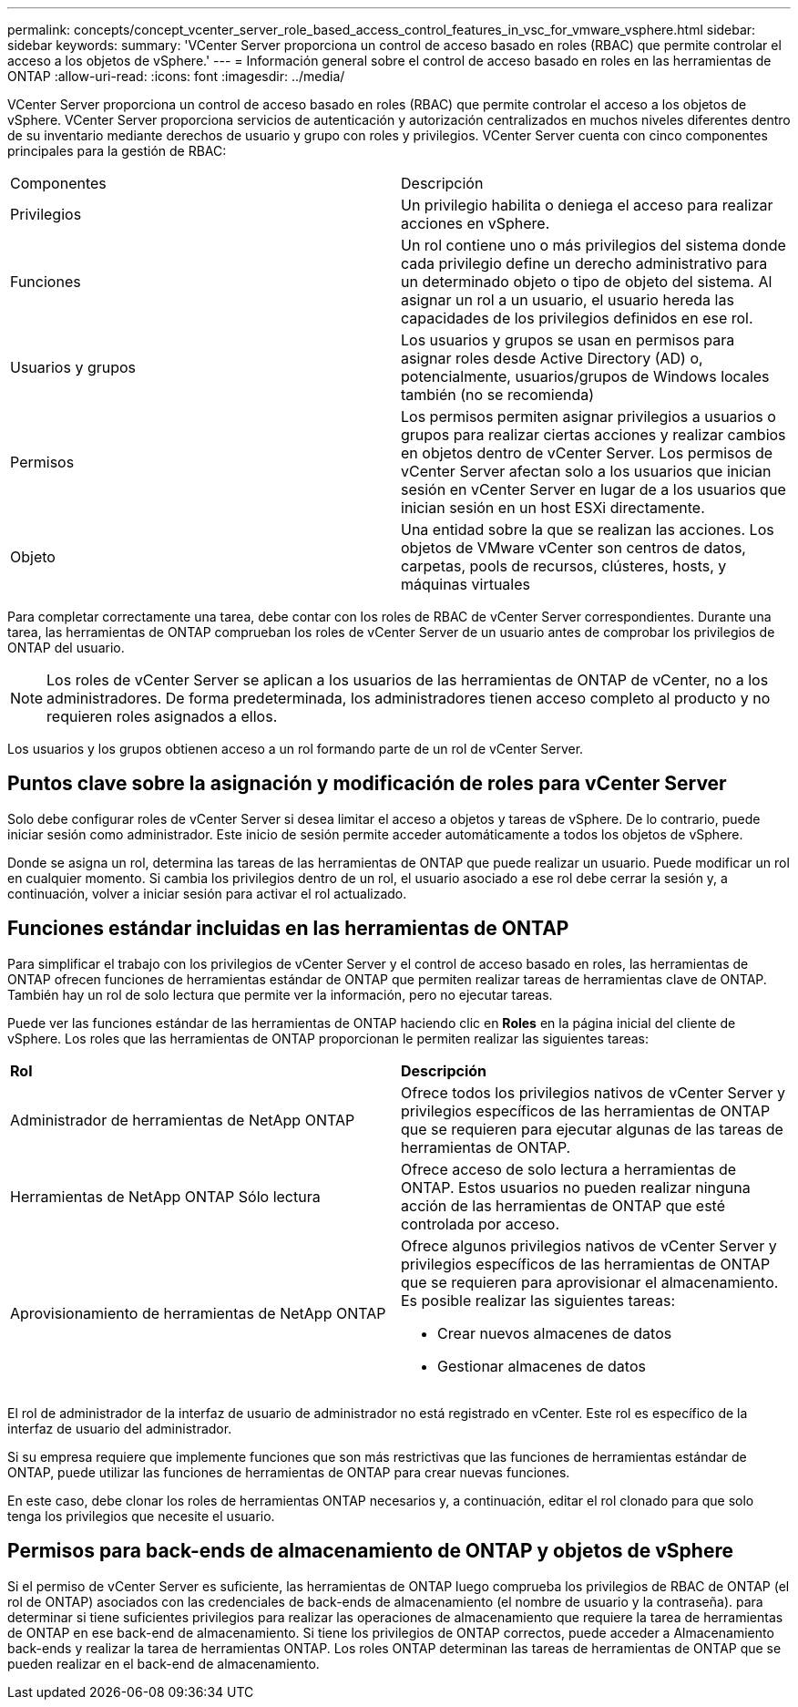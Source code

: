 ---
permalink: concepts/concept_vcenter_server_role_based_access_control_features_in_vsc_for_vmware_vsphere.html 
sidebar: sidebar 
keywords:  
summary: 'VCenter Server proporciona un control de acceso basado en roles (RBAC) que permite controlar el acceso a los objetos de vSphere.' 
---
= Información general sobre el control de acceso basado en roles en las herramientas de ONTAP
:allow-uri-read: 
:icons: font
:imagesdir: ../media/


[role="lead"]
VCenter Server proporciona un control de acceso basado en roles (RBAC) que permite controlar el acceso a los objetos de vSphere. VCenter Server proporciona servicios de autenticación y autorización centralizados en muchos niveles diferentes dentro de su inventario mediante derechos de usuario y grupo con roles y privilegios. VCenter Server cuenta con cinco componentes principales para la gestión de RBAC:

|===


| Componentes | Descripción 


| Privilegios | Un privilegio habilita o deniega el acceso para realizar acciones en vSphere. 


| Funciones | Un rol contiene uno o más privilegios del sistema donde cada privilegio define un derecho administrativo para un determinado objeto o tipo de objeto del sistema. Al asignar un rol a un usuario, el usuario hereda las capacidades de los privilegios definidos en ese rol. 


| Usuarios y grupos | Los usuarios y grupos se usan en permisos para asignar roles desde Active Directory (AD) o, potencialmente, usuarios/grupos de Windows locales también (no se recomienda) 


| Permisos | Los permisos permiten asignar privilegios a usuarios o grupos para realizar ciertas acciones y realizar cambios en objetos dentro de vCenter Server. Los permisos de vCenter Server afectan solo a los usuarios que inician sesión en vCenter Server en lugar de a los usuarios que inician sesión en un host ESXi directamente. 


| Objeto | Una entidad sobre la que se realizan las acciones. Los objetos de VMware vCenter son centros de datos, carpetas, pools de recursos, clústeres, hosts, y máquinas virtuales 
|===
Para completar correctamente una tarea, debe contar con los roles de RBAC de vCenter Server correspondientes. Durante una tarea, las herramientas de ONTAP comprueban los roles de vCenter Server de un usuario antes de comprobar los privilegios de ONTAP del usuario.


NOTE: Los roles de vCenter Server se aplican a los usuarios de las herramientas de ONTAP de vCenter, no a los administradores. De forma predeterminada, los administradores tienen acceso completo al producto y no requieren roles asignados a ellos.

Los usuarios y los grupos obtienen acceso a un rol formando parte de un rol de vCenter Server.



== Puntos clave sobre la asignación y modificación de roles para vCenter Server

Solo debe configurar roles de vCenter Server si desea limitar el acceso a objetos y tareas de vSphere. De lo contrario, puede iniciar sesión como administrador. Este inicio de sesión permite acceder automáticamente a todos los objetos de vSphere.

Donde se asigna un rol, determina las tareas de las herramientas de ONTAP que puede realizar un usuario. Puede modificar un rol en cualquier momento.
Si cambia los privilegios dentro de un rol, el usuario asociado a ese rol debe cerrar la sesión y, a continuación, volver a iniciar sesión para activar el rol actualizado.



== Funciones estándar incluidas en las herramientas de ONTAP

Para simplificar el trabajo con los privilegios de vCenter Server y el control de acceso basado en roles, las herramientas de ONTAP ofrecen funciones de herramientas estándar de ONTAP que permiten realizar tareas de herramientas clave de ONTAP. También hay un rol de solo lectura que permite ver la información, pero no ejecutar tareas.

Puede ver las funciones estándar de las herramientas de ONTAP haciendo clic en *Roles* en la página inicial del cliente de vSphere. Los roles que las herramientas de ONTAP proporcionan le permiten realizar las siguientes tareas:

|===


| *Rol* | *Descripción* 


| Administrador de herramientas de NetApp ONTAP | Ofrece todos los privilegios nativos de vCenter Server y privilegios específicos de las herramientas de ONTAP que se requieren para ejecutar algunas de las tareas de herramientas de ONTAP. 


| Herramientas de NetApp ONTAP Sólo lectura | Ofrece acceso de solo lectura a herramientas de ONTAP. Estos usuarios no pueden realizar ninguna acción de las herramientas de ONTAP que esté controlada por acceso. 


| Aprovisionamiento de herramientas de NetApp ONTAP  a| 
Ofrece algunos privilegios nativos de vCenter Server y privilegios específicos de las herramientas de ONTAP que se requieren para aprovisionar el almacenamiento. Es posible realizar las siguientes tareas:

* Crear nuevos almacenes de datos
* Gestionar almacenes de datos


|===
El rol de administrador de la interfaz de usuario de administrador no está registrado en vCenter. Este rol es específico de la interfaz de usuario del administrador.

Si su empresa requiere que implemente funciones que son más restrictivas que las funciones de herramientas estándar de ONTAP, puede utilizar las funciones de herramientas de ONTAP para crear nuevas funciones.

En este caso, debe clonar los roles de herramientas ONTAP necesarios y, a continuación, editar el rol clonado para que solo tenga los privilegios que necesite el usuario.



== Permisos para back-ends de almacenamiento de ONTAP y objetos de vSphere

Si el permiso de vCenter Server es suficiente, las herramientas de ONTAP luego comprueba los privilegios de RBAC de ONTAP (el rol de ONTAP) asociados con las credenciales de back-ends de almacenamiento (el nombre de usuario y la contraseña). para determinar si tiene suficientes privilegios para realizar las operaciones de almacenamiento que requiere la tarea de herramientas de ONTAP en ese back-end de almacenamiento. Si tiene los privilegios de ONTAP correctos, puede acceder a
Almacenamiento back-ends y realizar la tarea de herramientas ONTAP. Los roles ONTAP determinan las tareas de herramientas de ONTAP que se pueden realizar en el back-end de almacenamiento.
